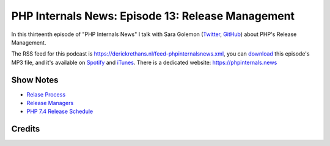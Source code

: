 PHP Internals News: Episode 13: Release Management
==================================================

.. articleMetaData::
   :Where: London, UK
   :Date: 2019-06-06 09:13 Europe/London
   :Tags: blog, php, phpinternalsnews
   :Short: pin013
   :Enclosure: media/pin-013.mp3

In this thirteenth episode of "PHP Internals News" I talk with Sara Golemon
(Twitter_, GitHub_) about PHP's Release Management.

.. _Twitter: https://twitter.com/saramg
.. _GitHub: https://github.com/sgolemon

The RSS feed for this podcast is
https://derickrethans.nl/feed-phpinternalsnews.xml, you can download_ this
episode's MP3 file, and it's available on Spotify_ and iTunes_.
There is a dedicated website: https://phpinternals.news

.. _download: /media/pin-013.mp3
.. _Spotify: https://open.spotify.com/show/1Qcd282SDWGF3FSVuG6kuB
.. _iTunes: https://itunes.apple.com/gb/podcast/php-internals-news/id1455782198?mt=2

Show Notes
----------

- `Relase Process <https://github.com/php/php-src/blob/master/docs/release-process.md>`_
- `Release Managers <https://wiki.php.net/internals/release-managers>`_
- `PHP 7.4 Release Schedule <https://wiki.php.net/todo/php74>`_

Credits
-------

.. credit::
   :Description: Music: Chipper Doodle v2
   :Type: Music
   :Author: Kevin MacLeod (incompetech.com) — Creative Commons: By Attribution 3.0
   :Link: https://incompetech.com/music/royalty-free/music.html

